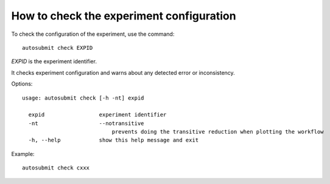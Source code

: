 How to check the experiment configuration
=========================================
To check the configuration of the experiment, use the command:
::

    autosubmit check EXPID

*EXPID* is the experiment identifier.

It checks experiment configuration and warns about any detected error or inconsistency.

Options:
::

    usage: autosubmit check [-h -nt] expid

      expid                 experiment identifier
      -nt                   --notransitive
                                prevents doing the transitive reduction when plotting the workflow
      -h, --help            show this help message and exit

Example:
::

    autosubmit check cxxx

